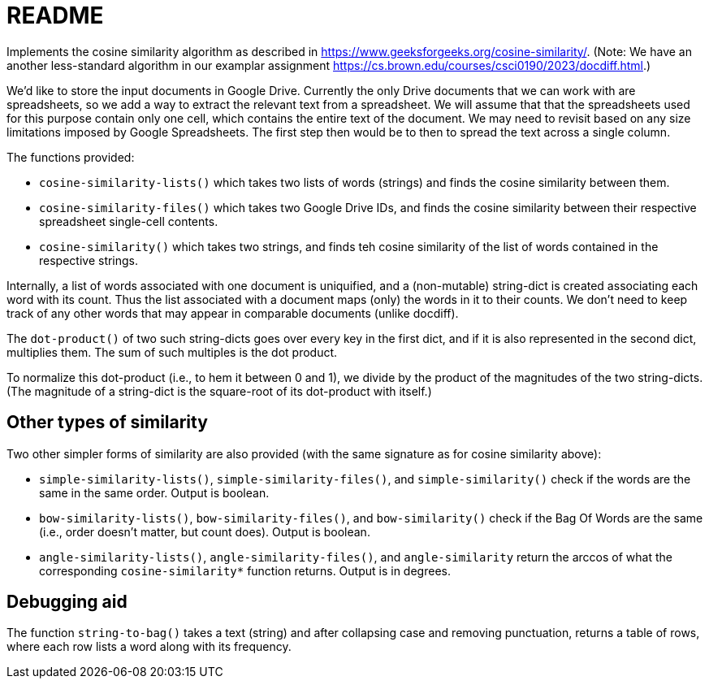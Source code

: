 = README

Implements the cosine similarity algorithm as described in
https://www.geeksforgeeks.org/cosine-similarity/. (Note: We have an
another less-standard algorithm in our examplar assignment
https://cs.brown.edu/courses/csci0190/2023/docdiff.html.)

We'd like to store the input documents in Google Drive. Currently
the only Drive documents that we can work with are spreadsheets,
so we add a way to extract the relevant text from a spreadsheet.
We will assume that that the spreadsheets used for this purpose
contain only one cell, which contains the entire text of the
document. We may need to revisit based on any size limitations
imposed by Google Spreadsheets. The first step then would be to
then to spread the text across a single column.

The functions provided:

- `cosine-similarity-lists()` which takes two lists of words
  (strings) and finds the cosine similarity between them.

- `cosine-similarity-files()` which takes two Google Drive IDs,
  and finds the cosine similarity between their respective
  spreadsheet single-cell contents.

- `cosine-similarity()` which takes two strings, and finds teh
  cosine similarity of the list of words contained in the
  respective strings.

Internally, a list of words associated with one document is
uniquified, and a (non-mutable) string-dict is created associating each word
with its count. Thus the list associated with a document maps
(only) the words in it to their counts. We don't need to keep
track of any other words that may appear in comparable documents
(unlike docdiff).

The `dot-product()` of two such string-dicts goes over every key
in the first dict, and if it is also represented in the second
dict, multiplies them. The sum of such multiples is the dot
product.

To normalize this dot-product (i.e., to hem it between 0 and 1),
we divide by the product of the magnitudes of the two
string-dicts. (The magnitude of a string-dict is the square-root of
its dot-product with itself.)

== Other types of similarity

Two other simpler forms of similarity are also provided (with the
same signature as for cosine similarity above):

- `simple-similarity-lists()`, `simple-similarity-files()`, and
  `simple-similarity()`
  check if the words are the same in the same order. Output is
  boolean.

- `bow-similarity-lists()`, `bow-similarity-files()`, and
  `bow-similarity()` check if
  the Bag Of Words are the same (i.e., order doesn't matter, but
  count does). Output is boolean.

- `angle-similarity-lists()`, `angle-similarity-files()`, and
  `angle-similarity` return the arccos of what the corresponding
  `cosine-similarity*` function returns. Output is in degrees.

== Debugging aid

The function `string-to-bag()` takes a text (string) and after
collapsing case and removing punctuation, returns a table of
rows, where each row lists a word along with its frequency.
